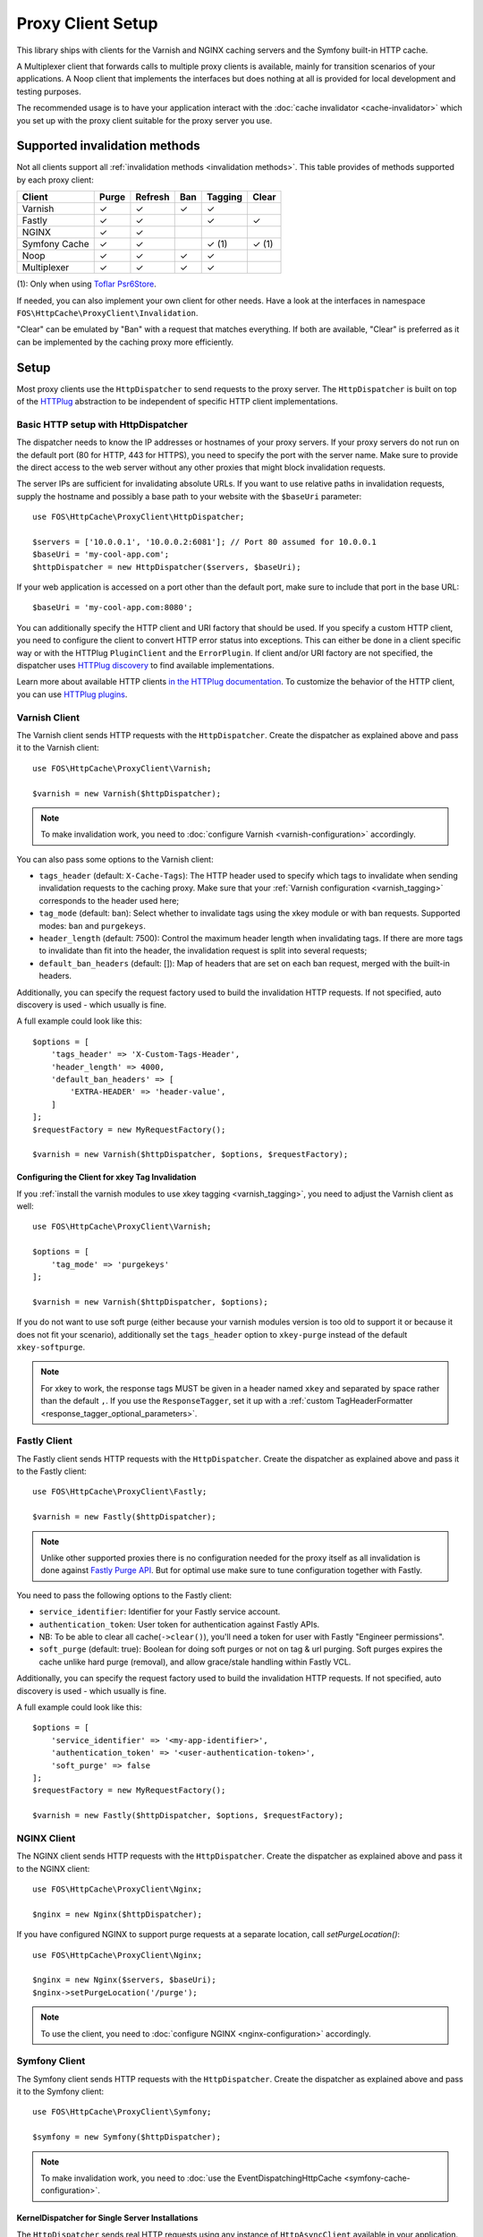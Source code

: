 Proxy Client Setup
==================

This library ships with clients for the Varnish and NGINX caching servers and
the Symfony built-in HTTP cache.

A Multiplexer client that forwards calls to multiple proxy clients is
available, mainly for transition scenarios of your applications. A Noop client
that implements the interfaces but does nothing at all is provided for local
development and testing purposes.

The recommended usage is to have your application interact with the
:doc:`cache invalidator <cache-invalidator>` which you set up with the proxy
client suitable for the proxy server you use.

Supported invalidation methods
------------------------------

Not all clients support all :ref:`invalidation methods <invalidation methods>`.
This table provides of methods supported by each proxy client:

============= ======= ======= ======= ======= =======
Client        Purge   Refresh Ban     Tagging Clear
============= ======= ======= ======= ======= =======
Varnish       ✓       ✓       ✓       ✓
Fastly        ✓       ✓               ✓       ✓
NGINX         ✓       ✓
Symfony Cache ✓       ✓               ✓ (1)   ✓ (1)
Noop          ✓       ✓       ✓       ✓
Multiplexer   ✓       ✓       ✓       ✓
============= ======= ======= ======= ======= =======

(1): Only when using `Toflar Psr6Store`_.

If needed, you can also implement your own client for other needs. Have a look
at the interfaces in namespace ``FOS\HttpCache\ProxyClient\Invalidation``.

"Clear" can be emulated by "Ban" with a request that matches everything. If
both are available, "Clear" is preferred as it can be implemented by the
caching proxy more efficiently.

.. _client setup:

Setup
-----

Most proxy clients use the ``HttpDispatcher`` to send requests to the proxy
server. The ``HttpDispatcher`` is built on top of the HTTPlug_ abstraction to
be independent of specific HTTP client implementations.

.. _HTTP client configuration:

Basic HTTP setup with HttpDispatcher
~~~~~~~~~~~~~~~~~~~~~~~~~~~~~~~~~~~~

The dispatcher needs to know the IP addresses or hostnames of your proxy
servers. If your proxy servers do not run on the default port (80 for HTTP,
443 for HTTPS), you need to specify the port with the server name. Make sure to
provide the direct access to the web server without any other proxies that
might block invalidation requests.

The server IPs are sufficient for invalidating absolute URLs. If you want to
use relative paths in invalidation requests, supply the hostname and possibly
a base path to your website with the ``$baseUri`` parameter::

    use FOS\HttpCache\ProxyClient\HttpDispatcher;

    $servers = ['10.0.0.1', '10.0.0.2:6081']; // Port 80 assumed for 10.0.0.1
    $baseUri = 'my-cool-app.com';
    $httpDispatcher = new HttpDispatcher($servers, $baseUri);

If your web application is accessed on a port other than the default port, make
sure to include that port in the base URL::

    $baseUri = 'my-cool-app.com:8080';

You can additionally specify the HTTP client and URI factory that should be
used. If you specify a custom HTTP client, you need to configure the client to
convert HTTP error status into exceptions. This can either be done in a client
specific way or with the HTTPlug ``PluginClient`` and the ``ErrorPlugin``.
If client and/or URI factory are not specified, the dispatcher uses
`HTTPlug discovery`_ to find available implementations.

Learn more about available HTTP clients `in the HTTPlug documentation`_. To
customize the behavior of the HTTP client, you can use `HTTPlug plugins`_.

.. _varnish client:

Varnish Client
~~~~~~~~~~~~~~

The Varnish client sends HTTP requests with the ``HttpDispatcher``. Create the
dispatcher as explained above and pass it to the Varnish client::

    use FOS\HttpCache\ProxyClient\Varnish;

    $varnish = new Varnish($httpDispatcher);

.. note::

    To make invalidation work, you need to :doc:`configure Varnish <varnish-configuration>` accordingly.

.. _varnish_custom_tags_header:

You can also pass some options to the Varnish client:

* ``tags_header`` (default: ``X-Cache-Tags``): The HTTP header used to specify
  which tags to invalidate when sending invalidation requests to the caching
  proxy. Make sure that your :ref:`Varnish configuration <varnish_tagging>`
  corresponds to the header used here;
* ``tag_mode`` (default: ban): Select whether to invalidate tags using the xkey
  module or with ban requests. Supported modes: ``ban`` and ``purgekeys``.
* ``header_length`` (default: 7500): Control the maximum header length when
  invalidating tags. If there are more tags to invalidate than fit into the
  header, the invalidation request is split into several requests;
* ``default_ban_headers`` (default: []): Map of headers that are set on each
  ban request, merged with the built-in headers.

Additionally, you can specify the request factory used to build the
invalidation HTTP requests. If not specified, auto discovery is used - which
usually is fine.

A full example could look like this::

    $options = [
        'tags_header' => 'X-Custom-Tags-Header',
        'header_length' => 4000,
        'default_ban_headers' => [
            'EXTRA-HEADER' => 'header-value',
        ]
    ];
    $requestFactory = new MyRequestFactory();

    $varnish = new Varnish($httpDispatcher, $options, $requestFactory);

Configuring the Client for xkey Tag Invalidation
^^^^^^^^^^^^^^^^^^^^^^^^^^^^^^^^^^^^^^^^^^^^^^^^

If you :ref:`install the varnish modules to use xkey tagging <varnish_tagging>`,
you need to adjust the Varnish client as well::

    use FOS\HttpCache\ProxyClient\Varnish;

    $options = [
        'tag_mode' => 'purgekeys'
    ];

    $varnish = new Varnish($httpDispatcher, $options);

If you do not want to use soft purge (either because your varnish modules
version is too old to support it or because it does not fit your scenario),
additionally set the ``tags_header`` option to ``xkey-purge`` instead of the
default ``xkey-softpurge``.

.. note::

    For xkey to work, the response tags MUST be given in a header named
    ``xkey`` and separated by space rather than the default ``,``. If you use
    the ``ResponseTagger``, set it up with a
    :ref:`custom TagHeaderFormatter <response_tagger_optional_parameters>`.

Fastly Client
~~~~~~~~~~~~~~

The Fastly client sends HTTP requests with the ``HttpDispatcher``. Create the
dispatcher as explained above and pass it to the Fastly client::

    use FOS\HttpCache\ProxyClient\Fastly;

    $varnish = new Fastly($httpDispatcher);

.. note::

    Unlike other supported proxies there is no configuration needed for the proxy itself as all invalidation is done
    against `Fastly Purge API`_. But for optimal use make sure to tune configuration together with Fastly.

You need to pass the following options to the Fastly client:

* ``service_identifier``: Identifier for your Fastly service account.
* ``authentication_token``: User token for authentication against Fastly APIs.
* NB: To be able to clear all cache(``->clear()``), you'll need a token for user with Fastly "Engineer permissions".
* ``soft_purge`` (default: true): Boolean for doing soft purges or not on tag & url purging.
  Soft purges expires the cache unlike hard purge (removal), and allow grace/stale handling within Fastly VCL.

Additionally, you can specify the request factory used to build the
invalidation HTTP requests. If not specified, auto discovery is used - which
usually is fine.

A full example could look like this::

    $options = [
        'service_identifier' => '<my-app-identifier>',
        'authentication_token' => '<user-authentication-token>',
        'soft_purge' => false
    ];
    $requestFactory = new MyRequestFactory();

    $varnish = new Fastly($httpDispatcher, $options, $requestFactory);

NGINX Client
~~~~~~~~~~~~

The NGINX client sends HTTP requests with the ``HttpDispatcher``. Create the
dispatcher as explained above and pass it to the NGINX client::

    use FOS\HttpCache\ProxyClient\Nginx;

    $nginx = new Nginx($httpDispatcher);

If you have configured NGINX to support purge requests at a separate location,
call `setPurgeLocation()`::

    use FOS\HttpCache\ProxyClient\Nginx;

    $nginx = new Nginx($servers, $baseUri);
    $nginx->setPurgeLocation('/purge');

.. note::

    To use the client, you need to :doc:`configure NGINX <nginx-configuration>`
    accordingly.

Symfony Client
~~~~~~~~~~~~~~

The Symfony client sends HTTP requests with the ``HttpDispatcher``. Create the
dispatcher as explained above and pass it to the Symfony client::

    use FOS\HttpCache\ProxyClient\Symfony;

    $symfony = new Symfony($httpDispatcher);

.. note::

    To make invalidation work, you need to :doc:`use the EventDispatchingHttpCache <symfony-cache-configuration>`.

.. _proxy client symfony httpcache kernel dispatcher:

KernelDispatcher for Single Server Installations
^^^^^^^^^^^^^^^^^^^^^^^^^^^^^^^^^^^^^^^^^^^^^^^^

The ``HttpDispatcher`` sends real HTTP requests using any instance of
``HttpAsyncClient`` available in your application. If your application runs on
one single server, you can call the cache kernel directly, inside the same PHP
process, instead of sending actual HTTP requests over the network. This makes
your setup easier as you don't need to know the IP of your server and will also
save server resources.

To do this, use the ``KernelDispatcher`` instead of the ``HttpDispatcher``.
This alternate dispatcher expects a ``HttpCacheProvider`` in the constructor to
provide the ``HttpCache``. The cache is implemented with the decorator pattern
and thus the application kernel does not normally know about the cache. This
library provides the ``HttpCacheAware`` trait to simplify making your kernel
capable of providing the cache.

The recommended way to wire things up is to instantiate the cache kernel in the
kernel constructor to guarantee consistent setup over all entry points. Adjust
your kernel like this::

    // src/AppKernel.php

    namespace App;

    use FOS\HttpCache\SymfonyCache\HttpCacheAware;
    use FOS\HttpCache\SymfonyCache\HttpCacheProvider;
    use Symfony\Component\HttpKernel\Kernel;

    class AppKernel extends Kernel implements HttpCacheProvider
    {
        use HttpCacheAware;
        //...

        public function __construct(...)
        {
            // ...
            $this->setHttpCache(new AppCache($this));
        }
    }

And adapt your bootstrapping code to use the cache kernel::

    // public/index.php

    use FOS\HttpCache\ProxyClient\Symfony;
    use FOS\HttpCache\SymfonyCache\KernelDispatcher;

    $kernel = new App\AppKernel();
    $cacheKernel = $kernel->getHttpCache();

    // Create the Symfony proxy client with KernelDispatcher
    // Use $kernel, not $cacheKernel here!
    $kernelDispatcher = new KernelDispatcher($kernel);
    $symfony = new Symfony($kernelDispatcher);

    ...
    $response = $cacheKernel->handle($request);
    ...

Noop Client
~~~~~~~~~~~

The Noop (no operation) client implements the interfaces for invalidation, but
does nothing. It is useful for developing your application or on a testing
environment that does not have a proxy server set up. Rather than making the
cache invalidator optional in your code, you can (based on the environment)
determine whether to inject the real client or the Noop client. The rest of your
application then does not need to worry about the environment.

.. _multiplexer client:

Multiplexer Client
~~~~~~~~~~~~~~~~~~

The ``MultiplexerClient`` allows to send invalidation requests to multiple
proxy clients.

It is useful when multiple caches exist in the environment and they need to be
handled at the same time; the Multiplexer proxy client will forward the cache
invalidation calls to all proxy clients supporting the operation in question::

    use FOS\HttpCache\ProxyClient\MultiplexerClient;
    use FOS\HttpCache\ProxyClient\Nginx;
    use FOS\HttpCache\ProxyClient\Symfony;

    $nginxClient = new Nginx($servers);
    $symfonyClient = new Symfony([...]);
    // Expects an array of ProxyClient in the constructor
    $client = new MultiplexerClient([$nginxClient, $symfonyClient]);

Invalidation calls on ``MultiplexerClient`` will be forwarded to all proxy
clients that support the :ref:`invalidation method <invalidation methods>` and
be ignored if none do. Calling ``getTagsHeaderValue`` and ``getTagsHeaderName``
will throw an ``UnsupportedProxyOperationException`` if none of the proxy
clients support tagging (i.e., implement ``TagCapable``).

.. note::

    Having multiple layers of HTTP caches in place is not a good idea in
    general. The ``MultiplexerClient`` is provided for special situations, for
    example during a transition phase of an application where an old and a new
    system run in parallel.

.. note::

    When using the multiplexer, code relying on ``instanceof`` checks on the
    client and also the ``CacheInvalidator::supports`` method will not work, as
    the ``MultiplexerClient`` implements all interfaces, but the attached
    clients might not. Make sure that none of the code you use relies on such
    checks - or write your own multiplexer that only implements the interfaces
    supported by the clients you use.

Using the Proxy Client
----------------------

The recommended usage of the proxy client is to create an instance of
``CacheInvalidator`` with the correct client for your setup. See
:doc:`cache-invalidator` for more information.

Implementation Notes
--------------------

Each client is an implementation of :source:`ProxyClient <src/ProxyClient/ProxyClient.php>`.
All other interfaces, ``PurgeCapable``, ``RefreshCapable``, ``BanCapable``, ``TagCapable``
and ``ClearCapable`` extend this ``ProxyClient``. So each client implements at least
one of the :ref:`invalidation methods <invalidation methods>` depending on
the proxy server’s abilities. To interact with a proxy client directly, refer to
the phpdoc on the interfaces.

The ``ProxyClient`` has one method: ``flush()``. After collecting
invalidation requests, ``flush()`` needs to be called to actually send the
requests to the proxy server. This is on purpose: this way, we can send
all requests together, reducing the performance impact of sending invalidation
requests.

.. _HTTPlug: http://httplug.io/
.. _HTTPlug discovery: http://php-http.readthedocs.io/en/latest/discovery.html
.. _in the HTTPlug documentation: http://php-http.readthedocs.io/en/latest/clients.html
.. _HTTPlug plugins: http://php-http.readthedocs.io/en/latest/plugins/index.html
.. _message factory and URI factory: http://php-http.readthedocs.io/en/latest/message/message-factory.html
.. _Toflar Psr6Store: https://github.com/Toflar/psr6-symfony-http-cache-store
.. _Fastly Purge API: https://docs.fastly.com/api/purge
